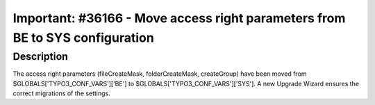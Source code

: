 =============================================================================
Important: #36166 - Move access right parameters from BE to SYS configuration
=============================================================================

Description
===========

The access right parameters (fileCreateMask, folderCreateMask, createGroup) have been moved from
$GLOBALS['TYPO3_CONF_VARS']['BE'] to $GLOBALS['TYPO3_CONF_VARS']['SYS'].
A new Upgrade Wizard ensures the correct migrations of the settings.